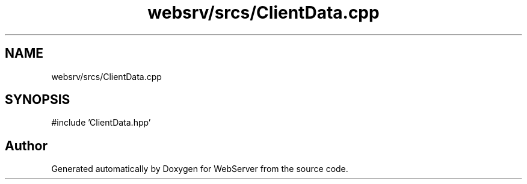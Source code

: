 .TH "websrv/srcs/ClientData.cpp" 3 "WebServer" \" -*- nroff -*-
.ad l
.nh
.SH NAME
websrv/srcs/ClientData.cpp
.SH SYNOPSIS
.br
.PP
\fR#include 'ClientData\&.hpp'\fP
.br

.SH "Author"
.PP 
Generated automatically by Doxygen for WebServer from the source code\&.

